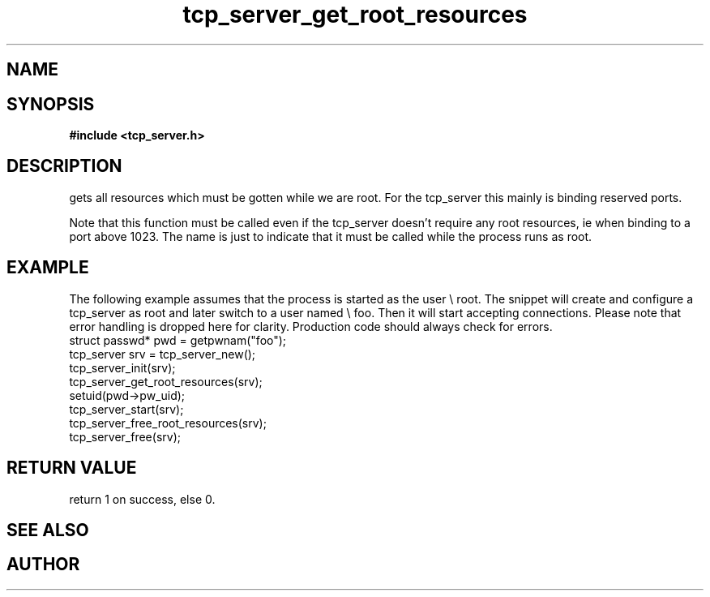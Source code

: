 .TH tcp_server_get_root_resources 3 2016-01-30 "" "The Meta C Library"
.SH NAME
.Nm tcp_server_get_root_resources()
.Nd Creates and binds the socket the server uses
.SH SYNOPSIS
.B #include <tcp_server.h>
.Fo "int tcp_server_get_root_resources"
.Fa "tcp_server srv"
.Fc
.SH DESCRIPTION
.Nm
gets all resources which must be gotten while we are root.
For the tcp_server this mainly is binding reserved ports.
.PP
Note that this function must be called even if the tcp_server 
doesn't require any root resources, ie when binding to a port
above 1023. The name is just to indicate that it must be called
while the process runs as root.
.SH EXAMPLE
The following example assumes that the process is started as 
the user \e root. The snippet will create and configure a tcp_server
as root and later switch to a user named \e foo. Then it will
start accepting connections. Please note that error handling
is dropped here for clarity. Production code should always check
for errors.
.Bd -literal
   struct passwd* pwd = getpwnam("foo");
   tcp_server srv = tcp_server_new();
   tcp_server_init(srv);
   tcp_server_get_root_resources(srv);
   setuid(pwd->pw_uid);
   tcp_server_start(srv);
   tcp_server_free_root_resources(srv);
   tcp_server_free(srv);
.Ed
.SH RETURN VALUE
.Nm
return 1 on success, else 0.
.SH SEE ALSO
.Xr meta_process 7 ,
.Xr tcp_server_free_root_resources 3
.SH AUTHOR
.An B. Augestad, bjorn.augestad@gmail.com
